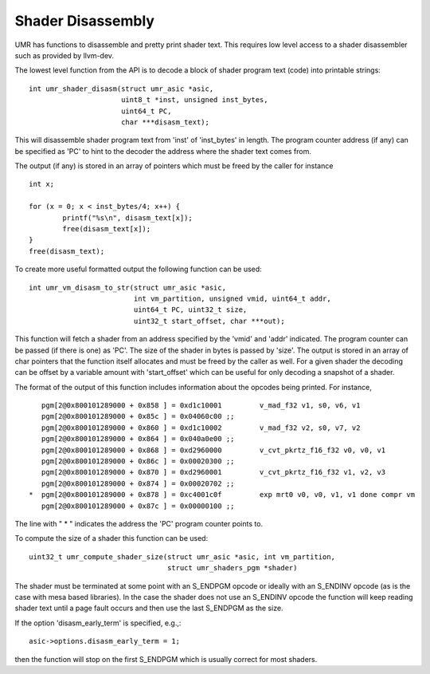 Shader Disassembly
==================

UMR has functions to disassemble and pretty print shader text.  This requires
low level access to a shader disassembler such as provided by
llvm-dev.

The lowest level function from the API is to decode a block of
shader program text (code) into printable strings:

::

	int umr_shader_disasm(struct umr_asic *asic,
			      uint8_t *inst, unsigned inst_bytes,
			      uint64_t PC,
			      char ***disasm_text);

This will disassemble shader program text from 'inst' of 'inst_bytes' in
length.  The program counter address (if any) can be specified as 'PC' to
hint to the decoder the address where the shader text comes from.

The output (if any) is stored in an array of pointers which must be freed
by the caller for instance

::

	int x;

	for (x = 0; x < inst_bytes/4; x++) {
		printf("%s\n", disasm_text[x]);
		free(disasm_text[x]);
	}
	free(disasm_text);

To create more useful formatted output the following function can be
used:

::

	int umr_vm_disasm_to_str(struct umr_asic *asic,
				 int vm_partition, unsigned vmid, uint64_t addr,
				 uint64_t PC, uint32_t size,
				 uint32_t start_offset, char ***out);

This function will fetch a shader from an address specified by the 'vmid' and
'addr' indicated.  The program counter can be passed (if there is one) as 'PC'.
The size of the shader in bytes is passed by 'size'.  The output is stored in
an array of char pointers that the function itself allocates and must be
freed by the caller as well.  For a given shader the decoding can be offset
by a variable amount with 'start_offset' which can be useful for only
decoding a snapshot of a shader.

The format of the output of this function includes information about the
opcodes being printed.  For instance,

::

	    pgm[2@0x800101289000 + 0x858 ] = 0xd1c10001         v_mad_f32 v1, s0, v6, v1
	    pgm[2@0x800101289000 + 0x85c ] = 0x04060c00 ;;
	    pgm[2@0x800101289000 + 0x860 ] = 0xd1c10002         v_mad_f32 v2, s0, v7, v2
	    pgm[2@0x800101289000 + 0x864 ] = 0x040a0e00 ;;
	    pgm[2@0x800101289000 + 0x868 ] = 0xd2960000         v_cvt_pkrtz_f16_f32 v0, v0, v1
	    pgm[2@0x800101289000 + 0x86c ] = 0x00020300 ;;
	    pgm[2@0x800101289000 + 0x870 ] = 0xd2960001         v_cvt_pkrtz_f16_f32 v1, v2, v3
	    pgm[2@0x800101289000 + 0x874 ] = 0x00020702 ;;
	 *  pgm[2@0x800101289000 + 0x878 ] = 0xc4001c0f         exp mrt0 v0, v0, v1, v1 done compr vm
	    pgm[2@0x800101289000 + 0x87c ] = 0x00000100 ;;

The line with " * " indicates the address the 'PC' program counter points to.

To compute the size of a shader this function can be used:

::

	uint32_t umr_compute_shader_size(struct umr_asic *asic, int vm_partition,
					 struct umr_shaders_pgm *shader)

The shader must be terminated at some point with an S_ENDPGM opcode or ideally
with an S_ENDINV opcode (as is the case with mesa based libraries).  In the
case the shader does not use an S_ENDINV opcode the function will keep reading
shader text until a page fault occurs and then use the last S_ENDPGM
as the size.

If the option 'disasm_early_term' is specified, e.g.,:

::

	asic->options.disasm_early_term = 1;

then the function will stop on the first S_ENDPGM which is usually
correct for most shaders.
